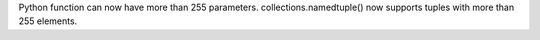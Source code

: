 Python function can now have more than 255 parameters.
collections.namedtuple() now supports tuples with more than 255 elements.
